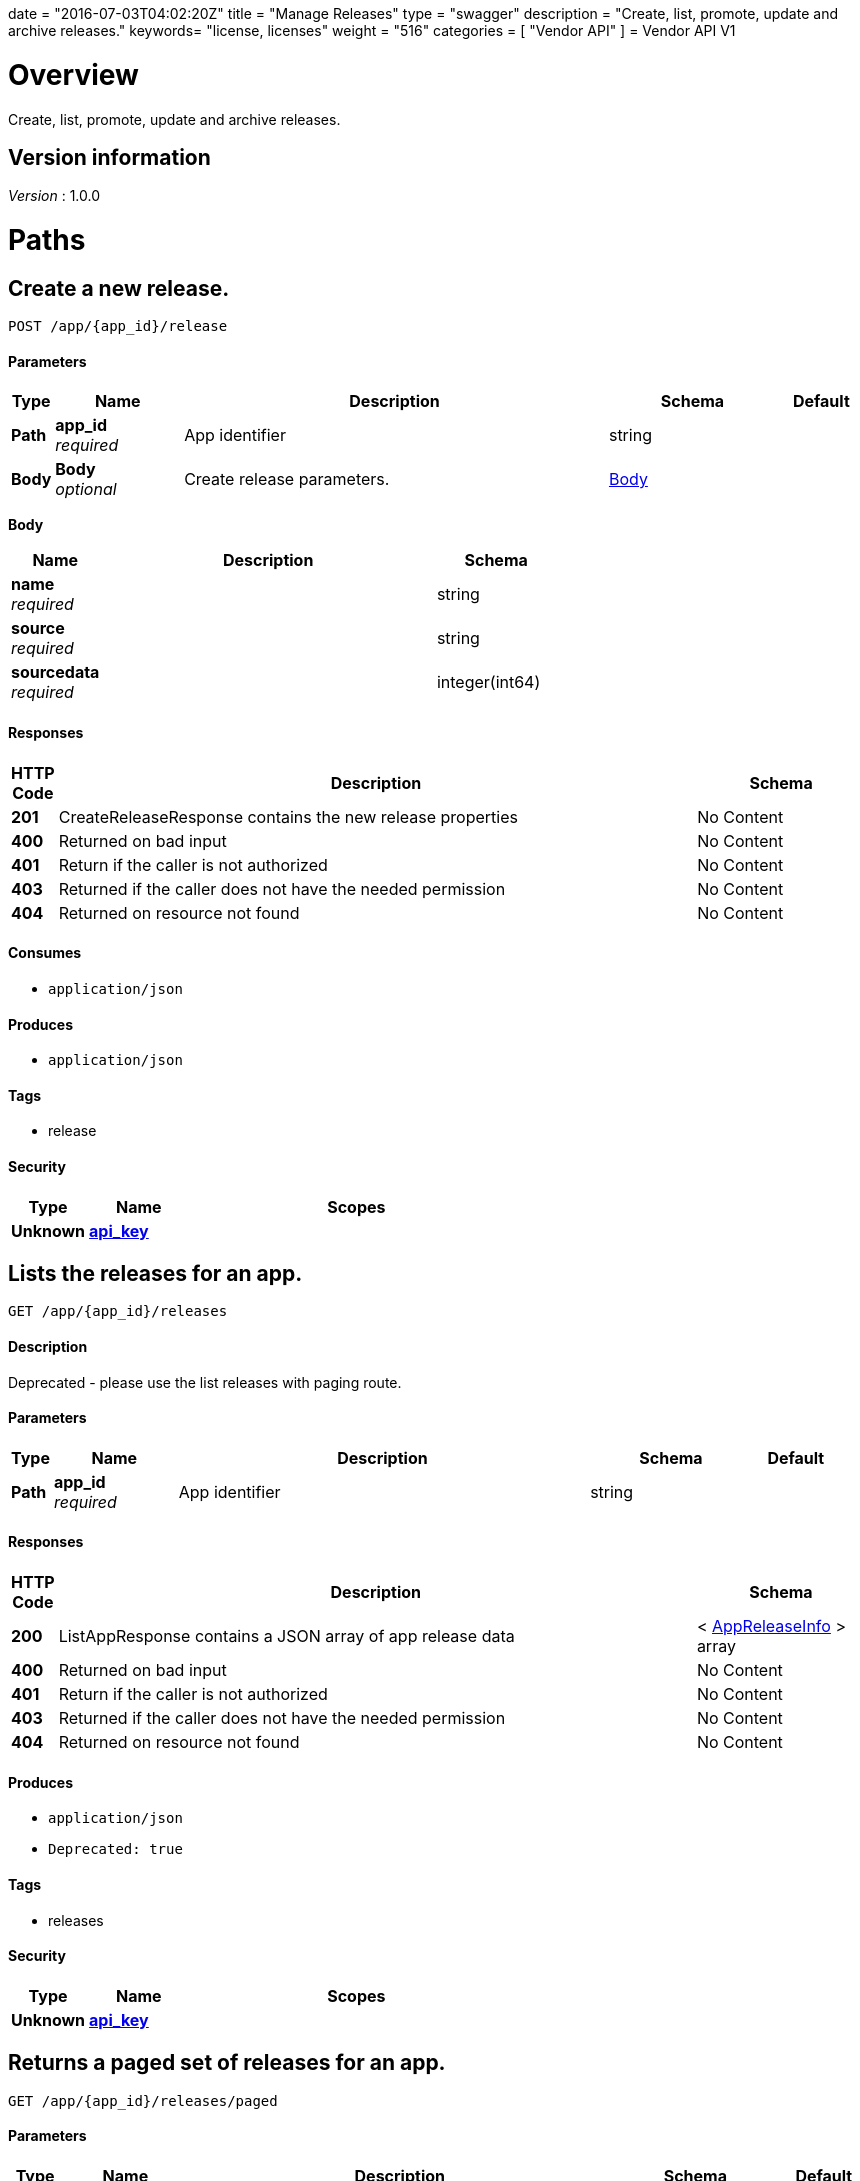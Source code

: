 +++
date = "2016-07-03T04:02:20Z"
title = "Manage Releases"
type = "swagger"
description = "Create, list, promote, update and archive releases."
keywords= "license, licenses"
weight = "516"
categories = [ "Vendor API" ]
+++
= Vendor API V1


[[_overview]]
= Overview
Create, list, promote, update and archive releases.


== Version information
[%hardbreaks]
_Version_ : 1.0.0




[[_paths]]
= Paths

[[_createrelease]]
== Create a new release.
....
POST /app/{app_id}/release
....


==== Parameters

[options="header", cols=".^1,.^3,.^10,.^4,.^2"]
|===
|Type|Name|Description|Schema|Default
|*Path*|*app_id* +
_required_|App identifier|string|
|*Body*|*Body* +
_optional_|Create release parameters.|<<_createrelease_body,Body>>|
|===

[[_createrelease_body]]
*Body*

[options="header", cols=".^3,.^11,.^4"]
|===
|Name|Description|Schema
|*name* +
_required_||string
|*source* +
_required_||string
|*sourcedata* +
_required_||integer(int64)
|===


==== Responses

[options="header", cols=".^1,.^15,.^4"]
|===
|HTTP Code|Description|Schema
|*201*|CreateReleaseResponse contains the new release properties|No Content
|*400*|Returned on bad input|No Content
|*401*|Return if the caller is not authorized|No Content
|*403*|Returned if the caller does not have the needed permission|No Content
|*404*|Returned on resource not found|No Content
|===


==== Consumes

* `application/json`


==== Produces

* `application/json`


==== Tags

* release


==== Security

[options="header", cols=".^3,.^4,.^13"]
|===
|Type|Name|Scopes
|*Unknown*|*<<_api_key,api_key>>*|
|===


[[_listapprelease]]
== Lists the releases for an app.
....
GET /app/{app_id}/releases
....


==== Description
Deprecated - please use the list releases with paging route.


==== Parameters

[options="header", cols=".^1,.^3,.^10,.^4,.^2"]
|===
|Type|Name|Description|Schema|Default
|*Path*|*app_id* +
_required_|App identifier|string|
|===


==== Responses

[options="header", cols=".^1,.^15,.^4"]
|===
|HTTP Code|Description|Schema
|*200*|ListAppResponse contains a JSON array of app release data|< <<_appreleaseinfo,AppReleaseInfo>> > array
|*400*|Returned on bad input|No Content
|*401*|Return if the caller is not authorized|No Content
|*403*|Returned if the caller does not have the needed permission|No Content
|*404*|Returned on resource not found|No Content
|===


==== Produces

* `application/json`
* `Deprecated: true`


==== Tags

* releases


==== Security

[options="header", cols=".^3,.^4,.^13"]
|===
|Type|Name|Scopes
|*Unknown*|*<<_api_key,api_key>>*|
|===


[[_pagedlistapprelease]]
== Returns a paged set of releases for an app.
....
GET /app/{app_id}/releases/paged
....


==== Parameters

[options="header", cols=".^1,.^3,.^10,.^4,.^2"]
|===
|Type|Name|Description|Schema|Default
|*Path*|*app_id* +
_required_|App identifier|string|
|*Query*|*count* +
_required_|Number of elements to return per page, defaults to 30|integer(int64)|
|*Query*|*start* +
_required_|Start of the next page, defaults to zero|integer(int64)|
|===


==== Responses

[options="header", cols=".^1,.^15,.^4"]
|===
|HTTP Code|Description|Schema
|*200*|AppResponse represents an app.|<<_app,App>>
|*400*|Returned on bad input|No Content
|*401*|Return if the caller is not authorized|No Content
|*403*|Returned if the caller does not have the needed permission|No Content
|*404*|Returned on resource not found|No Content
|===


==== Produces

* `application/json`


==== Tags

* releases


==== Security

[options="header", cols=".^3,.^4,.^13"]
|===
|Type|Name|Scopes
|*Unknown*|*<<_api_key,api_key>>*|
|===


[[_archivereleaseproperties]]
== Archive a release.
....
POST /app/{app_id}/{sequence}/archive
....


==== Parameters

[options="header", cols=".^1,.^3,.^10,.^4,.^2"]
|===
|Type|Name|Description|Schema|Default
|*Path*|*app_id* +
_required_|App identifier|string|
|*Path*|*sequence* +
_required_|Release identifier|integer(int64)|
|===


==== Responses

[options="header", cols=".^1,.^15,.^4"]
|===
|HTTP Code|Description|Schema
|*204*|On success, no payload returned|No Content
|*400*|Returned on bad input|No Content
|*401*|Return if the caller is not authorized|No Content
|*403*|Returned if the caller does not have the needed permission|No Content
|*404*|Returned on resource not found|No Content
|===


==== Produces

* `text/plain`


==== Tags

* release


==== Security

[options="header", cols=".^3,.^4,.^13"]
|===
|Type|Name|Scopes
|*Unknown*|*<<_api_key,api_key>>*|
|===


[[_readpreflightchecks]]
== Get the release preflight checks.
....
GET /app/{app_id}/{sequence}/preflightchecks
....


==== Parameters

[options="header", cols=".^1,.^3,.^10,.^4,.^2"]
|===
|Type|Name|Description|Schema|Default
|*Path*|*app_id* +
_required_|App identifier|string|
|*Path*|*sequence* +
_required_|Release identifier|integer(int64)|
|===


==== Responses

[options="header", cols=".^1,.^15,.^4"]
|===
|HTTP Code|Description|Schema
|*200*|ReadPreflightChecksResponse release preflight checks|No Content
|*400*|Returned on bad input|No Content
|*401*|Return if the caller is not authorized|No Content
|*403*|Returned if the caller does not have the needed permission|No Content
|*404*|Returned on resource not found|No Content
|===


==== Produces

* `application/json`


==== Tags

* release


==== Security

[options="header", cols=".^3,.^4,.^13"]
|===
|Type|Name|Scopes
|*Unknown*|*<<_api_key,api_key>>*|
|===


[[_promotereleaseproperties]]
== Promote a release.
....
POST /app/{app_id}/{sequence}/promote
....


==== Parameters

[options="header", cols=".^1,.^3,.^10,.^4,.^2"]
|===
|Type|Name|Description|Schema|Default
|*Path*|*app_id* +
_required_|App identifier|string|
|*Path*|*sequence* +
_required_|Release identifier|integer(int64)|
|*Body*|*Body* +
_required_|Archive parameters|<<_promotereleaseproperties_body,Body>>|
|===

[[_promotereleaseproperties_body]]
*Body*

[options="header", cols=".^3,.^11,.^4"]
|===
|Name|Description|Schema
|*channels* +
_required_||< string > array
|*label* +
_required_||string
|*release_notes* +
_required_||string
|*required* +
_required_||boolean
|===


==== Responses

[options="header", cols=".^1,.^15,.^4"]
|===
|HTTP Code|Description|Schema
|*204*|On success, no payload returned|No Content
|*400*|Returned on bad input|No Content
|*401*|Return if the caller is not authorized|No Content
|*403*|Returned if the caller does not have the needed permission|No Content
|*404*|Returned on resource not found|No Content
|===


==== Produces

* `text/plain`


==== Tags

* release


==== Security

[options="header", cols=".^3,.^4,.^13"]
|===
|Type|Name|Scopes
|*Unknown*|*<<_api_key,api_key>>*|
|===


[[_readreleaseproperties]]
== Get the release properties.
....
GET /app/{app_id}/{sequence}/properties
....


==== Parameters

[options="header", cols=".^1,.^3,.^10,.^4,.^2"]
|===
|Type|Name|Description|Schema|Default
|*Path*|*app_id* +
_required_|App identifier|string|
|*Path*|*sequence* +
_required_|Release identifier|integer(int64)|
|===


==== Responses

[options="header", cols=".^1,.^15,.^4"]
|===
|HTTP Code|Description|Schema
|*200*|ReadReleaseResponse release properties|<<_apprelease,AppRelease>>
|*400*|Returned on bad input|No Content
|*401*|Return if the caller is not authorized|No Content
|*403*|Returned if the caller does not have the needed permission|No Content
|*404*|Returned on resource not found|No Content
|===


==== Produces

* `application/json`


==== Tags

* release


==== Security

[options="header", cols=".^3,.^4,.^13"]
|===
|Type|Name|Scopes
|*Unknown*|*<<_api_key,api_key>>*|
|===


[[_readrawrelease]]
== Get the release config.
....
GET /app/{app_id}/{sequence}/raw
....


==== Parameters

[options="header", cols=".^1,.^3,.^10,.^4,.^2"]
|===
|Type|Name|Description|Schema|Default
|*Path*|*app_id* +
_required_|App identifier|string|
|*Path*|*sequence* +
_required_|Release identifier|integer(int64)|
|===


==== Responses

[options="header", cols=".^1,.^15,.^4"]
|===
|HTTP Code|Description|Schema
|*200*|ReadRawReleaseResponse contains the app config contents +
*Headers* :  +
`Editable` (string) : True if the config is editable
Required: true
In: header.|No Content
|*400*|Returned on bad input|No Content
|*401*|Return if the caller is not authorized|No Content
|*403*|Returned if the caller does not have the needed permission|No Content
|*404*|Returned on resource not found|No Content
|===


==== Produces

* `text/plain`


==== Tags

* release


==== Security

[options="header", cols=".^3,.^4,.^13"]
|===
|Type|Name|Scopes
|*Unknown*|*<<_api_key,api_key>>*|
|===


[[_updaterawrelease]]
== Update the release config.
....
PUT /app/{app_id}/{sequence}/raw
....


==== Parameters

[options="header", cols=".^1,.^3,.^10,.^4,.^2"]
|===
|Type|Name|Description|Schema|Default
|*Path*|*app_id* +
_required_|App identifier|string|
|*Path*|*sequence* +
_required_|Release identifier|integer(int64)|
|*Body*|*Body* +
_required_|Config|< integer(uint8) > array|
|===


==== Responses

[options="header", cols=".^1,.^15,.^4"]
|===
|HTTP Code|Description|Schema
|*200*|UpdateRawReleaseResponse contains the app config contents|No Content
|*400*|Returned on bad input|No Content
|*401*|Return if the caller is not authorized|No Content
|*403*|Returned if the caller does not have the needed permission|No Content
|*404*|Returned on resource not found|No Content
|*409*|Returned on a conflict|No Content
|===


==== Produces

* `text/plain`


==== Tags

* release


==== Security

[options="header", cols=".^3,.^4,.^13"]
|===
|Type|Name|Scopes
|*Unknown*|*<<_api_key,api_key>>*|
|===




[[_definitions]]
= Definitions

[[_app]]
== App
An app belongs to a team. It contains channels onto which releases can be
promoted.


[options="header", cols=".^3,.^11,.^4"]
|===
|Name|Description|Schema
|*Id* +
_required_|The ID of the app|string
|*Name* +
_required_|The name of the app|string
|*Slug* +
_required_|A unique slug for the app|string
|===


[[_appchannel]]
== AppChannel
An app channel belongs to an app. It contains references to the top (current)
release in the channel.


[options="header", cols=".^3,.^11,.^4"]
|===
|Name|Description|Schema
|*Adoption* +
_optional_|Adoption rate of licenses in the channel|<<_channeladoption,ChannelAdoption>>
|*Description* +
_required_|Description that will be shown during license installation|string
|*Id* +
_required_|The ID of the channel|string
|*LicenseCounts* +
_optional_|License counts to show the types of licenses in this channel|<<_licensecounts,LicenseCounts>>
|*Name* +
_required_|The name of channel|string
|*Position* +
_optional_|The position for which the channel occurs in a list|integer(int64)
|*ReleaseLabel* +
_optional_|The label of the current release sequence|string
|*ReleaseNotes* +
_optional_|Release notes for the current release sequence|string
|*ReleaseSequence* +
_optional_|A reference to the current release sequence|integer(int64)
|===


[[_apprelease]]
== AppRelease

[options="header", cols=".^3,.^11,.^4"]
|===
|Name|Description|Schema
|*Config* +
_optional_||string
|*CreatedAt* +
_optional_||<<_time,Time>>
|*Editable* +
_optional_||boolean
|*EditedAt* +
_optional_||<<_time,Time>>
|*Sequence* +
_optional_||integer(int64)
|===


[[_appreleaseinfo]]
== AppReleaseInfo
AppReleaseInfo represents an app release


[options="header", cols=".^3,.^11,.^4"]
|===
|Name|Description|Schema
|*ActiveChannels* +
_optional_|The active channels|< <<_appchannel,AppChannel>> > array
|*AppId* +
_optional_|The application ID|string
|*CreatedAt* +
_optional_|The time at which the release was created|<<_time,Time>>
|*Editable* +
_optional_|If the release is editable|boolean
|*EditedAt* +
_optional_|The last time at which the release was changed|<<_time,Time>>
|*PreflightChecks* +
_optional_|Release preflight checks|< <<_preflightcheck,PreflightCheck>> > array
|*Sequence* +
_optional_|The app sequence number|integer(int64)
|*Version* +
_optional_|The vendor supplied version|string
|===


[[_channeladoption]]
== ChannelAdoption
ChannelAdoption represents the versions that licenses are on in the channel


[options="header", cols=".^3,.^11,.^4"]
|===
|Name|Description|Schema
|*current_version_count_active* +
_optional_||< string, integer(int64) > map
|*current_version_count_all* +
_optional_||< string, integer(int64) > map
|*other_version_count_active* +
_optional_||< string, integer(int64) > map
|*other_version_count_all* +
_optional_||< string, integer(int64) > map
|*previous_version_count_active* +
_optional_||< string, integer(int64) > map
|*previous_version_count_all* +
_optional_||< string, integer(int64) > map
|===


[[_licensecounts]]
== LicenseCounts
LicenseCounts is a struct to hold license count information


[options="header", cols=".^3,.^11,.^4"]
|===
|Name|Description|Schema
|*active* +
_optional_||< string, integer(int64) > map
|*airgap* +
_optional_||< string, integer(int64) > map
|*inactive* +
_optional_||< string, integer(int64) > map
|*total* +
_optional_||< string, integer(int64) > map
|===


[[_preflightcheck]]
== PreflightCheck

[options="header", cols=".^3,.^11,.^4"]
|===
|Name|Description|Schema
|*Category* +
_optional_||string
|*CheckName* +
_optional_||string
|*CheckValue* +
_optional_||string
|*IsRequired* +
_optional_||boolean
|*Scheduler* +
_optional_||string
|*Score* +
_optional_||string
|===


[[_time]]
== Time
Programs using times should typically store and pass them as values,
not pointers. That is, time variables and struct fields should be of
type time.Time, not *time.Time. A Time value can be used by
multiple goroutines simultaneously.

Time instants can be compared using the Before, After, and Equal methods.
The Sub method subtracts two instants, producing a Duration.
The Add method adds a Time and a Duration, producing a Time.

The zero value of type Time is January 1, year 1, 00:00:00.000000000 UTC.
As this time is unlikely to come up in practice, the IsZero method gives
a simple way of detecting a time that has not been initialized explicitly.

Each Time has associated with it a Location, consulted when computing the
presentation form of the time, such as in the Format, Hour, and Year methods.
The methods Local, UTC, and In return a Time with a specific location.
Changing the location in this way changes only the presentation; it does not
change the instant in time being denoted and therefore does not affect the
computations described in earlier paragraphs.

Note that the Go == operator compares not just the time instant but also the
Location. Therefore, Time values should not be used as map or database keys
without first guaranteeing that the identical Location has been set for all
values, which can be achieved through use of the UTC or Local method.

_Type_ : object





